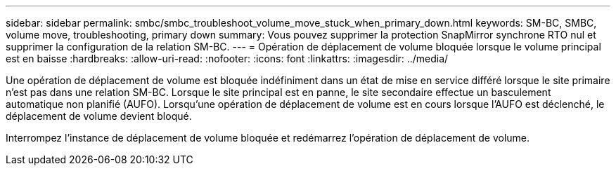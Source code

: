 ---
sidebar: sidebar 
permalink: smbc/smbc_troubleshoot_volume_move_stuck_when_primary_down.html 
keywords: SM-BC, SMBC, volume move, troubleshooting, primary down 
summary: Vous pouvez supprimer la protection SnapMirror synchrone RTO nul et supprimer la configuration de la relation SM-BC. 
---
= Opération de déplacement de volume bloquée lorsque le volume principal est en baisse
:hardbreaks:
:allow-uri-read: 
:nofooter: 
:icons: font
:linkattrs: 
:imagesdir: ../media/


[role="lead"]
Une opération de déplacement de volume est bloquée indéfiniment dans un état de mise en service différé lorsque le site primaire n'est pas dans une relation SM-BC. Lorsque le site principal est en panne, le site secondaire effectue un basculement automatique non planifié (AUFO). Lorsqu'une opération de déplacement de volume est en cours lorsque l'AUFO est déclenché, le déplacement de volume devient bloqué.

Interrompez l'instance de déplacement de volume bloquée et redémarrez l'opération de déplacement de volume.
